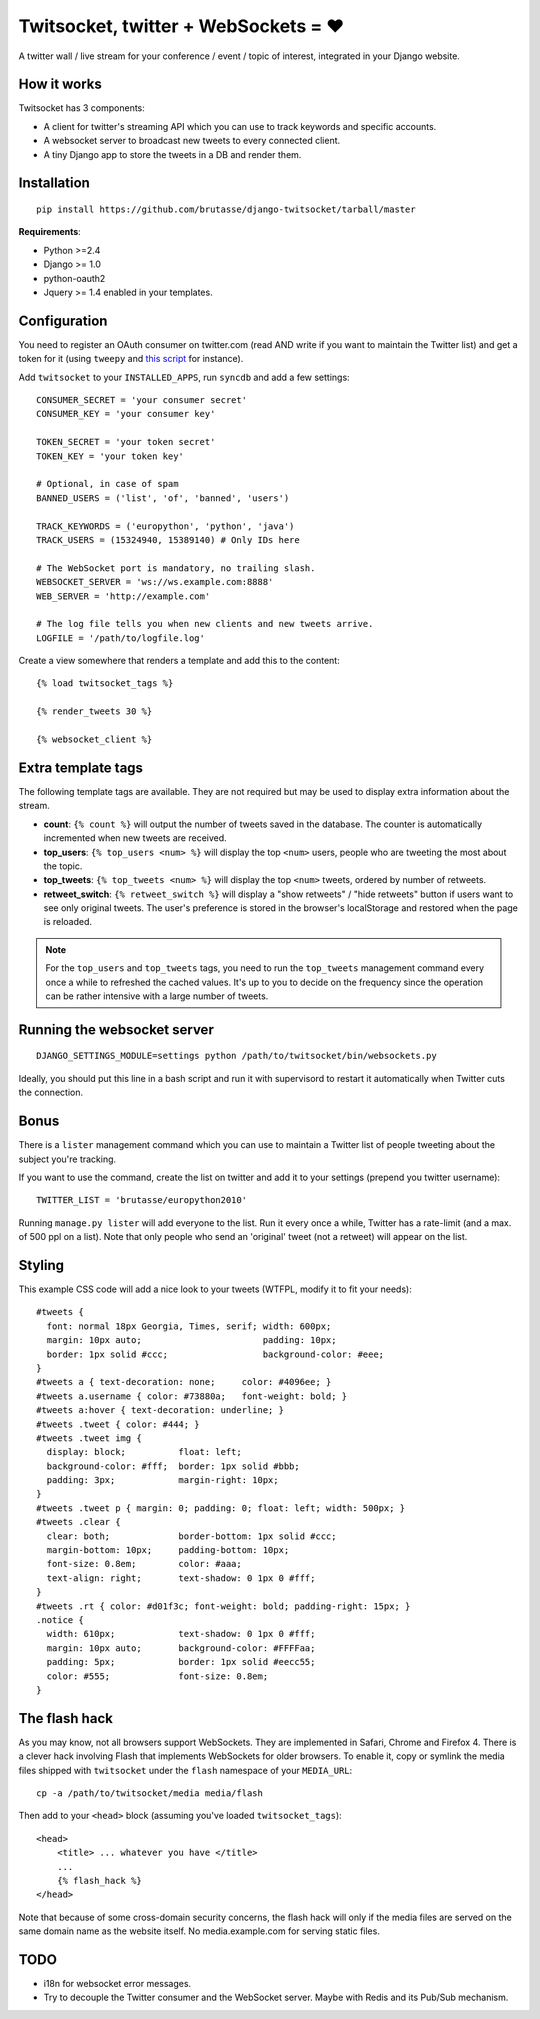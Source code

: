 Twitsocket, twitter + WebSockets = ♥
====================================

A twitter wall / live stream for your conference / event / topic of interest,
integrated in your Django website.

How it works
------------

Twitsocket has 3 components:

* A client for twitter's streaming API which you can use to track keywords and
  specific accounts.

* A websocket server to broadcast new tweets to every connected client.

* A tiny Django app to store the tweets in a DB and render them.

Installation
------------

::

    pip install https://github.com/brutasse/django-twitsocket/tarball/master

**Requirements**:

* Python >=2.4
* Django >= 1.0
* python-oauth2
* Jquery >= 1.4 enabled in your templates.

Configuration
-------------

You need to register an OAuth consumer on twitter.com (read AND write if you
want to maintain the Twitter list) and get a token for it (using ``tweepy``
and `this script`_ for instance).

.. _this script: https://gist.github.com/545143

Add ``twitsocket`` to your ``INSTALLED_APPS``, run ``syncdb`` and add a few
settings::

    CONSUMER_SECRET = 'your consumer secret'
    CONSUMER_KEY = 'your consumer key'

    TOKEN_SECRET = 'your token secret'
    TOKEN_KEY = 'your token key'

    # Optional, in case of spam
    BANNED_USERS = ('list', 'of', 'banned', 'users')

    TRACK_KEYWORDS = ('europython', 'python', 'java')
    TRACK_USERS = (15324940, 15389140) # Only IDs here

    # The WebSocket port is mandatory, no trailing slash.
    WEBSOCKET_SERVER = 'ws://ws.example.com:8888'
    WEB_SERVER = 'http://example.com'

    # The log file tells you when new clients and new tweets arrive.
    LOGFILE = '/path/to/logfile.log'

Create a view somewhere that renders a template and add this to the content::

    {% load twitsocket_tags %}

    {% render_tweets 30 %}

    {% websocket_client %}

Extra template tags
-------------------

The following template tags are available. They are not required but may be
used to display extra information about the stream.

* **count**: ``{% count %}`` will output the number of tweets saved in the
  database. The counter is automatically incremented when new tweets are
  received.

* **top_users**: ``{% top_users <num> %}`` will display the top ``<num>``
  users, people who are tweeting the most about the topic.

* **top_tweets**: ``{% top_tweets <num> %}`` will display the top ``<num>``
  tweets, ordered by number of retweets.

* **retweet_switch**: ``{% retweet_switch %}`` will display a "show retweets" /
  "hide retweets" button if users want to see only original tweets. The user's
  preference is stored in the browser's localStorage and restored when the
  page is reloaded.

.. note::

    For the ``top_users`` and ``top_tweets`` tags, you need to run the
    ``top_tweets`` management command every once a while to refreshed the
    cached values. It's up to you to decide on the frequency since the
    operation can be rather intensive with a large number of tweets.

Running the websocket server
----------------------------

::

    DJANGO_SETTINGS_MODULE=settings python /path/to/twitsocket/bin/websockets.py

Ideally, you should put this line in a bash script and run it with supervisord
to restart it automatically when Twitter cuts the connection.

Bonus
-----

There is a ``lister`` management command which you can use to maintain a
Twitter list of people tweeting about the subject you're tracking.

If you want to use the command, create the list on twitter and add it to your
settings (prepend you twitter username)::

    TWITTER_LIST = 'brutasse/europython2010'

Running ``manage.py lister`` will add everyone to the list. Run it every once
a while, Twitter has a rate-limit (and a max. of 500 ppl on a list). Note that
only people who send an 'original' tweet (not a retweet) will appear on the
list.

Styling
-------

This example CSS code will add a nice look to your tweets (WTFPL, modify it to
fit your needs)::

    #tweets {
      font: normal 18px Georgia, Times, serif; width: 600px;
      margin: 10px auto;                       padding: 10px;
      border: 1px solid #ccc;                  background-color: #eee;
    }
    #tweets a { text-decoration: none;     color: #4096ee; }
    #tweets a.username { color: #73880a;   font-weight: bold; }
    #tweets a:hover { text-decoration: underline; }
    #tweets .tweet { color: #444; }
    #tweets .tweet img {
      display: block;          float: left;
      background-color: #fff;  border: 1px solid #bbb;
      padding: 3px;            margin-right: 10px;
    }
    #tweets .tweet p { margin: 0; padding: 0; float: left; width: 500px; }
    #tweets .clear {
      clear: both;             border-bottom: 1px solid #ccc;
      margin-bottom: 10px;     padding-bottom: 10px;
      font-size: 0.8em;        color: #aaa;
      text-align: right;       text-shadow: 0 1px 0 #fff;
    }
    #tweets .rt { color: #d01f3c; font-weight: bold; padding-right: 15px; }
    .notice {
      width: 610px;            text-shadow: 0 1px 0 #fff;
      margin: 10px auto;       background-color: #FFFFaa;
      padding: 5px;            border: 1px solid #eecc55;
      color: #555;             font-size: 0.8em;
    }

The flash hack
--------------

As you may know, not all browsers support WebSockets. They are implemented in
Safari, Chrome and Firefox 4. There is a clever hack involving Flash that
implements WebSockets for older browsers. To enable it, copy or symlink the
media files shipped with ``twitsocket`` under the ``flash`` namespace of your
``MEDIA_URL``::

    cp -a /path/to/twitsocket/media media/flash

Then add to your ``<head>`` block (assuming you've loaded
``twitsocket_tags``)::

    <head>
        <title> ... whatever you have </title>
        ...
        {% flash_hack %}
    </head>

Note that because of some cross-domain security concerns, the flash hack will
only if the media files are served on the same domain name as the website
itself. No media.example.com for serving static files.

TODO
----

* i18n for websocket error messages.

* Try to decouple the Twitter consumer and the WebSocket server. Maybe with
  Redis and its Pub/Sub mechanism.
